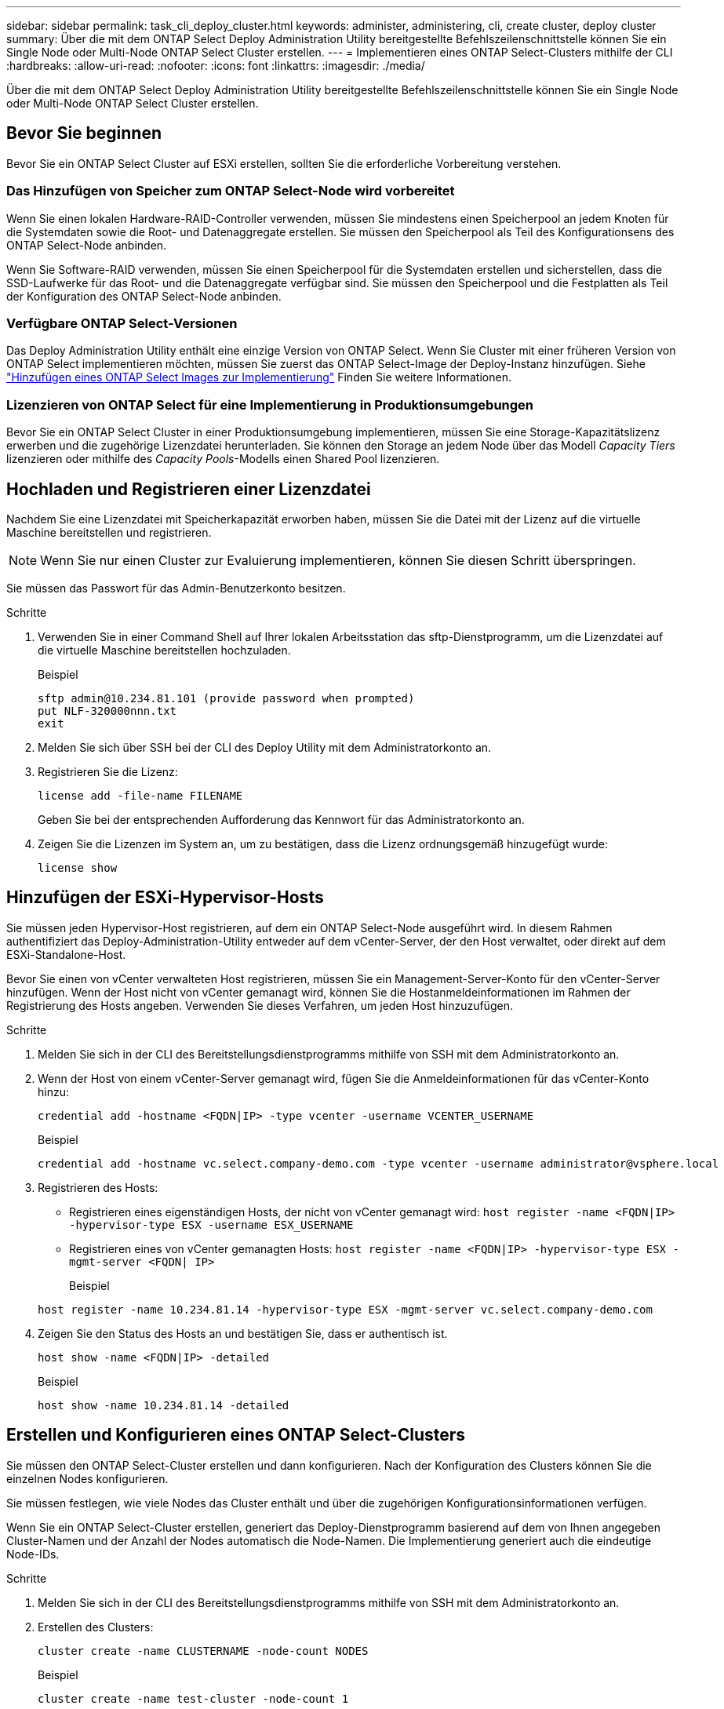 ---
sidebar: sidebar 
permalink: task_cli_deploy_cluster.html 
keywords: administer, administering, cli, create cluster, deploy cluster 
summary: Über die mit dem ONTAP Select Deploy Administration Utility bereitgestellte Befehlszeilenschnittstelle können Sie ein Single Node oder Multi-Node ONTAP Select Cluster erstellen. 
---
= Implementieren eines ONTAP Select-Clusters mithilfe der CLI
:hardbreaks:
:allow-uri-read: 
:nofooter: 
:icons: font
:linkattrs: 
:imagesdir: ./media/


[role="lead"]
Über die mit dem ONTAP Select Deploy Administration Utility bereitgestellte Befehlszeilenschnittstelle können Sie ein Single Node oder Multi-Node ONTAP Select Cluster erstellen.



== Bevor Sie beginnen

Bevor Sie ein ONTAP Select Cluster auf ESXi erstellen, sollten Sie die erforderliche Vorbereitung verstehen.



=== Das Hinzufügen von Speicher zum ONTAP Select-Node wird vorbereitet

Wenn Sie einen lokalen Hardware-RAID-Controller verwenden, müssen Sie mindestens einen Speicherpool an jedem Knoten für die Systemdaten sowie die Root- und Datenaggregate erstellen. Sie müssen den Speicherpool als Teil des Konfigurationsens des ONTAP Select-Node anbinden.

Wenn Sie Software-RAID verwenden, müssen Sie einen Speicherpool für die Systemdaten erstellen und sicherstellen, dass die SSD-Laufwerke für das Root- und die Datenaggregate verfügbar sind. Sie müssen den Speicherpool und die Festplatten als Teil der Konfiguration des ONTAP Select-Node anbinden.



=== Verfügbare ONTAP Select-Versionen

Das Deploy Administration Utility enthält eine einzige Version von ONTAP Select. Wenn Sie Cluster mit einer früheren Version von ONTAP Select implementieren möchten, müssen Sie zuerst das ONTAP Select-Image der Deploy-Instanz hinzufügen. Siehe link:task_adm_deploy_image_add.html["Hinzufügen eines ONTAP Select Images zur Implementierung"] Finden Sie weitere Informationen.



=== Lizenzieren von ONTAP Select für eine Implementierung in Produktionsumgebungen

Bevor Sie ein ONTAP Select Cluster in einer Produktionsumgebung implementieren, müssen Sie eine Storage-Kapazitätslizenz erwerben und die zugehörige Lizenzdatei herunterladen. Sie können den Storage an jedem Node über das Modell _Capacity Tiers_ lizenzieren oder mithilfe des _Capacity Pools_-Modells einen Shared Pool lizenzieren.



== Hochladen und Registrieren einer Lizenzdatei

Nachdem Sie eine Lizenzdatei mit Speicherkapazität erworben haben, müssen Sie die Datei mit der Lizenz auf die virtuelle Maschine bereitstellen und registrieren.


NOTE: Wenn Sie nur einen Cluster zur Evaluierung implementieren, können Sie diesen Schritt überspringen.

Sie müssen das Passwort für das Admin-Benutzerkonto besitzen.

.Schritte
. Verwenden Sie in einer Command Shell auf Ihrer lokalen Arbeitsstation das sftp-Dienstprogramm, um die Lizenzdatei auf die virtuelle Maschine bereitstellen hochzuladen.
+
Beispiel

+
....
sftp admin@10.234.81.101 (provide password when prompted)
put NLF-320000nnn.txt
exit
....
. Melden Sie sich über SSH bei der CLI des Deploy Utility mit dem Administratorkonto an.
. Registrieren Sie die Lizenz:
+
`license add -file-name FILENAME`

+
Geben Sie bei der entsprechenden Aufforderung das Kennwort für das Administratorkonto an.

. Zeigen Sie die Lizenzen im System an, um zu bestätigen, dass die Lizenz ordnungsgemäß hinzugefügt wurde:
+
`license show`





== Hinzufügen der ESXi-Hypervisor-Hosts

Sie müssen jeden Hypervisor-Host registrieren, auf dem ein ONTAP Select-Node ausgeführt wird. In diesem Rahmen authentifiziert das Deploy-Administration-Utility entweder auf dem vCenter-Server, der den Host verwaltet, oder direkt auf dem ESXi-Standalone-Host.

Bevor Sie einen von vCenter verwalteten Host registrieren, müssen Sie ein Management-Server-Konto für den vCenter-Server hinzufügen. Wenn der Host nicht von vCenter gemanagt wird, können Sie die Hostanmeldeinformationen im Rahmen der Registrierung des Hosts angeben. Verwenden Sie dieses Verfahren, um jeden Host hinzuzufügen.

.Schritte
. Melden Sie sich in der CLI des Bereitstellungsdienstprogramms mithilfe von SSH mit dem Administratorkonto an.
. Wenn der Host von einem vCenter-Server gemanagt wird, fügen Sie die Anmeldeinformationen für das vCenter-Konto hinzu:
+
`credential add -hostname <FQDN|IP> -type vcenter -username VCENTER_USERNAME`

+
Beispiel

+
....
credential add -hostname vc.select.company-demo.com -type vcenter -username administrator@vsphere.local
....
. Registrieren des Hosts:
+
** Registrieren eines eigenständigen Hosts, der nicht von vCenter gemanagt wird:
`host register -name <FQDN|IP> -hypervisor-type ESX -username ESX_USERNAME`
** Registrieren eines von vCenter gemanagten Hosts:
`host register -name <FQDN|IP> -hypervisor-type ESX -mgmt-server <FQDN| IP>`
+
Beispiel

+
....
host register -name 10.234.81.14 -hypervisor-type ESX -mgmt-server vc.select.company-demo.com
....


. Zeigen Sie den Status des Hosts an und bestätigen Sie, dass er authentisch ist.
+
`host show -name <FQDN|IP> -detailed`

+
Beispiel

+
....
host show -name 10.234.81.14 -detailed
....




== Erstellen und Konfigurieren eines ONTAP Select-Clusters

Sie müssen den ONTAP Select-Cluster erstellen und dann konfigurieren. Nach der Konfiguration des Clusters können Sie die einzelnen Nodes konfigurieren.

Sie müssen festlegen, wie viele Nodes das Cluster enthält und über die zugehörigen Konfigurationsinformationen verfügen.

Wenn Sie ein ONTAP Select-Cluster erstellen, generiert das Deploy-Dienstprogramm basierend auf dem von Ihnen angegeben Cluster-Namen und der Anzahl der Nodes automatisch die Node-Namen. Die Implementierung generiert auch die eindeutige Node-IDs.

.Schritte
. Melden Sie sich in der CLI des Bereitstellungsdienstprogramms mithilfe von SSH mit dem Administratorkonto an.
. Erstellen des Clusters:
+
`cluster create -name CLUSTERNAME -node-count NODES`

+
Beispiel

+
....
cluster create -name test-cluster -node-count 1
....
. Konfigurieren des Clusters:
+
`cluster modify -name CLUSTERNAME -mgmt-ip IP_ADDRESS -netmask NETMASK -gateway IP_ADDRESS -dns-servers <FQDN|IP>_LIST -dns-domains DOMAIN_LIST`

+
Beispiel

+
....
cluster modify -name test-cluster -mgmt-ip 10.234.81.20 -netmask 255.255.255.192
-gateway 10.234.81.1 -dns-servers 10.221.220.10 -dnsdomains select.company-demo.com
....
. Anzeigen der Konfiguration und des Status des Clusters:
+
`cluster show -name CLUSTERNAME -detailed`





== Konfigurieren eines ONTAP Select-Node

Sie müssen jeden der Nodes im ONTAP Select-Cluster konfigurieren.

Sie müssen über die Konfigurationsinformationen für den Node verfügen. Die Lizenzdatei für die Kapazitätsschicht sollte hochgeladen und im Deploy Utility installiert werden.

Sie sollten diese Vorgehensweise zum Konfigurieren der einzelnen Knoten verwenden. Auf den Node in diesem Beispiel wird eine Lizenz für das Kapazitätstier angewendet.

.Schritte
. Melden Sie sich in der CLI des Bereitstellungsdienstprogramms mithilfe von SSH mit dem Administratorkonto an.
. Legen Sie die Namen fest, die den Cluster-Nodes zugewiesen sind:
+
`node show -cluster-name CLUSTERNAME`

. Wählen Sie den Knoten aus und führen Sie eine Basiskonfiguration durch:
`node modify -name NODENAME -cluster-name CLUSTERNAME -host-name <FQDN|IP> -license-serial-number NUMBER -instance-type TYPE -passthrough-disks false`
+
Beispiel

+
....
node modify -name test-cluster-01 -cluster-name test-cluster -host-name 10.234.81.14
-license-serial-number 320000nnnn -instance-type small -passthrough-disks false
....
+
Die RAID-Konfiguration für den Knoten wird mit dem Parameter _Passthrough-Disks_ angezeigt. Wenn Sie einen lokalen Hardware-RAID-Controller verwenden, muss dieser Wert FALSE sein. Wenn Sie Software-RAID verwenden, muss dieser Wert wahr sein.

+
Für den ONTAP Select-Node wird eine Lizenz für Kapazitätsstufen verwendet.

. Zeigen Sie die am Host verfügbare Netzwerkkonfiguration an:
+
`host network show -host-name <FQDN|IP> -detailed`

+
Beispiel

+
....
host network show -host-name 10.234.81.14 -detailed
....
. Netzwerkkonfiguration für den Node durchführen:
+
`node modify -name NODENAME -cluster-name CLUSTERNAME -mgmt-ip IP -management-networks NETWORK_NAME -data-networks NETWORK_NAME -internal-network NETWORK_NAME`

+
Wenn Sie ein Single-Node-Cluster bereitstellen, benötigen Sie kein internes Netzwerk und sollten -internes Netzwerk entfernen.

+
Beispiel

+
....
node modify -name test-cluster-01 -cluster-name test-cluster -mgmt-ip 10.234.81.21
-management-networks sDOT_Network -data-networks sDOT_Network
....
. Anzeigen der Konfiguration des Knotens:
+
`node show -name NODENAME -cluster-name CLUSTERNAME -detailed`

+
Beispiel

+
....
node show -name test-cluster-01 -cluster-name test-cluster -detailed
....




== Anbindung von Storage an die ONTAP Select-Nodes

Sie müssen den von jedem Node im ONTAP Select-Cluster verwendeten Storage konfigurieren. Jedem Node muss immer mindestens ein Storage-Pool zugewiesen werden. Bei der Verwendung von Software-RAID muss jedem Knoten auch mindestens ein Laufwerk zugewiesen werden.

Sie müssen den Speicherpool mit VMware vSphere erstellen. Wenn Sie Software-RAID verwenden, benötigen Sie auch mindestens ein verfügbares Laufwerk.

Wenn Sie einen lokalen Hardware-RAID-Controller verwenden, müssen Sie die Schritte 1 bis 4 ausführen. Bei der Verwendung von Software-RAID müssen Sie die Schritte 1 bis 6 ausführen.

.Schritte
. Melden Sie sich in der CLI des Bereitstellungsdienstprogramms mithilfe von SSH mit den Anmeldedaten des Administratorkontos an.
. Anzeigen der am Host verfügbaren Speicherpools:
+
`host storage pool show -host-name <FQDN|IP>`

+
Beispiel

+
[listing]
----
host storage pool show -host-name 10.234.81.14
----
+
Über VMware vSphere erhalten Sie auch die verfügbaren Storage-Pools.

. Schließen Sie einen verfügbaren Speicherpool an den ONTAP Select-Node an:
+
`node storage pool attach -name POOLNAME -cluster-name CLUSTERNAME -node-name NODENAME -capacity-limit LIMIT`

+
Wenn Sie den Parameter "-Capacity-Limit" angeben, geben Sie den Wert als GB oder TB an.

+
Beispiel

+
[listing]
----
node storage pool attach -name sDOT-02 -cluster-name test-cluster -
node-name test-cluster-01 -capacity-limit 500GB
----
. Anzeigen der mit dem Node verbundenen Speicherpools:
+
`node storage pool show -cluster-name CLUSTERNAME -node-name NODENAME`

+
Beispiel

+
[listing]
----
node storage pool show -cluster-name test-cluster -node-name testcluster-01
----
. Wenn Sie Software-RAID verwenden, verbinden Sie das verfügbare Laufwerk oder die verfügbaren Laufwerke:
+
`node storage disk attach -node-name NODENAME -cluster-name CLUSTERNAME -disks LIST_OF_DRIVES`

+
Beispiel

+
[listing]
----
node storage disk attach -node-name NVME_SN-01 -cluster-name NVME_SN -disks 0000:66:00.0 0000:67:00.0 0000:68:00.0
----
. Wenn Sie Software-RAID verwenden, zeigen Sie die mit dem Node verbundenen Festplatten an:
+
`node storage disk show -node-name NODENAME -cluster-name CLUSTERNAME`

+
Beispiel

+
[listing]
----
node storage disk show -node-name sdot-smicro-009a -cluster-name NVME
----




== Implementieren eines ONTAP Select-Clusters

Nachdem das Cluster und die Nodes konfiguriert wurden, können Sie das Cluster implementieren.

Vor der Bereitstellung eines Multi-Node-Clusters sollten Sie den Netzwerkverbindungsprüfer ausführen, um die Verbindung zwischen den Clusterknoten im internen Netzwerk zu bestätigen.

.Schritte
. Melden Sie sich in der CLI des Bereitstellungsdienstprogramms mithilfe von SSH mit dem Administratorkonto an.
. Implementierung des ONTAP Select-Clusters:
+
`cluster deploy -name CLUSTERNAME`

+
Beispiel

+
[listing]
----
cluster deploy -name test-cluster
----
+
Geben Sie das Kennwort ein, das für das ONTAP-Administratorkonto verwendet werden soll, wenn Sie dazu aufgefordert werden.

. Anzeigen des Status des Clusters, um zu bestimmen, wann es erfolgreich implementiert wurde:
+
`cluster show -name CLUSTERNAME`



Sie sollten die Konfigurationsdaten der ONTAP Select Deploy-Lösung sichern.
